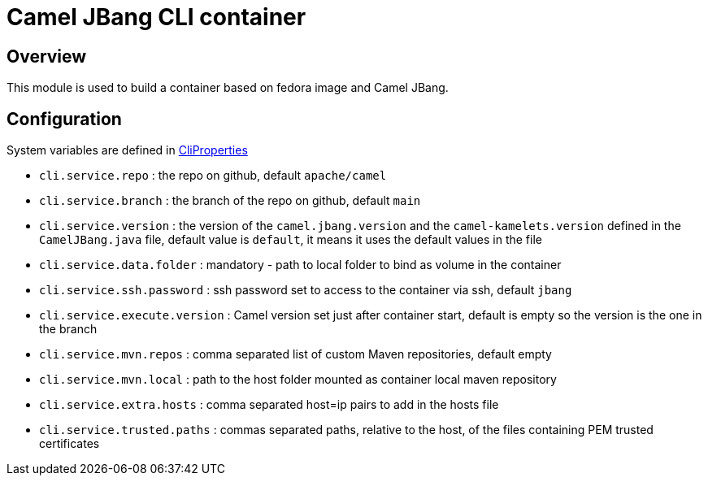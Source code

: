:image-name: fedora
:config-class: src/test/java/org/apache/camel/test/infra/cli/common/CliProperties.java

= Camel JBang CLI container

== Overview

This module is used to build a container based on {image-name} image and Camel JBang.

== Configuration

System variables are defined in link:{config-class}[CliProperties]

 - `cli.service.repo` : the repo on github, default `apache/camel`
 - `cli.service.branch` : the branch of the repo on github, default `main`
 - `cli.service.version` : the version of the `camel.jbang.version` and the `camel-kamelets.version` defined in the `CamelJBang.java` file, default value is `default`, it means it uses the default values in the file
 - `cli.service.data.folder` : mandatory - path to local folder to bind as volume in the container
 - `cli.service.ssh.password` : ssh password set to access to the container via ssh, default `jbang`
 - `cli.service.execute.version` : Camel version set just after container start, default is empty so the version is the one in the branch
 - `cli.service.mvn.repos` : comma separated list of custom Maven repositories, default empty
 - `cli.service.mvn.local` : path to the host folder mounted as container local maven repository
 - `cli.service.extra.hosts` : comma separated host=ip pairs to add in the hosts file
 - `cli.service.trusted.paths` : commas separated paths, relative to the host, of the files containing PEM trusted certificates
